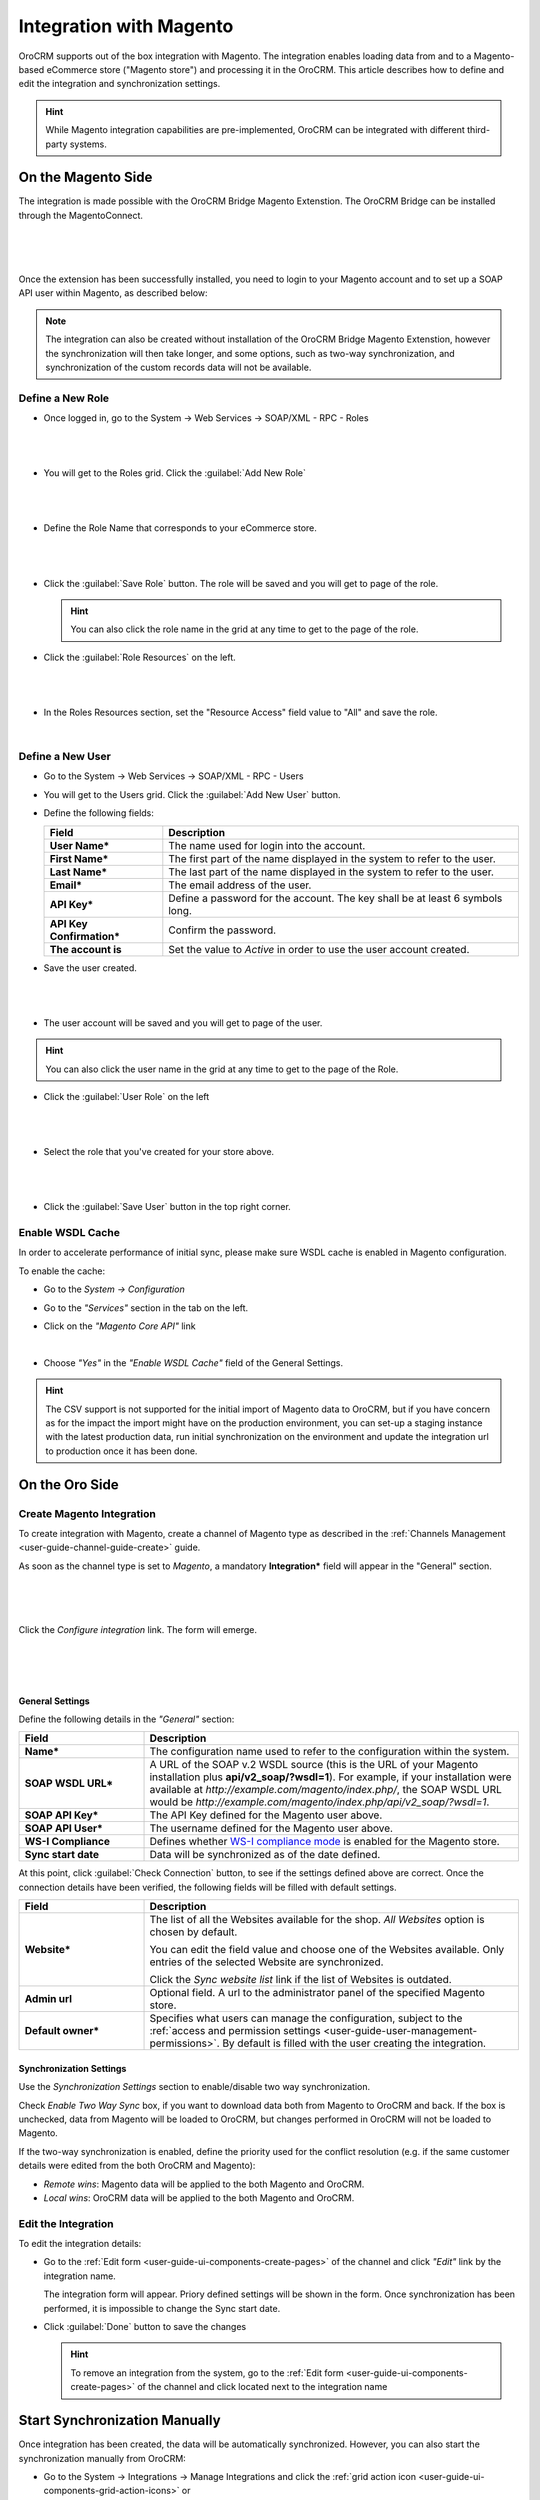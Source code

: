 
.. _user-guide-magento-channel-integration:

Integration with Magento
========================

OroCRM supports out of the box integration with Magento.
The integration enables loading  data from and to a Magento-based eCommerce store ("Magento store") and processing it in
the OroCRM.
This article describes how to define and edit the integration and synchronization settings.

.. hint::

    While Magento integration capabilities are pre-implemented, OroCRM can be integrated with different third-party
    systems.


On the Magento Side
-------------------

The integration is made possible with the OroCRM Bridge Magento Extenstion. The OroCRM Bridge can be installed through
the MagentoConnect.

      |
	  
.. image:: ./img/magento_integration/oro_bridge.png

|

Once the extension has been successfully installed, you need to login to your Magento account and to set up a SOAP API
user within Magento, as described below:


.. note::

    The integration can also be created without installation of the OroCRM Bridge Magento Extenstion, however the
    synchronization will then take longer, and some options, such as two-way synchronization, and synchronization of
    the custom records data will not be available.


Define a New Role
^^^^^^^^^^^^^^^^^

- Once logged in, go to the System → Web Services → SOAP/XML - RPC - Roles

  |
  
.. image:: ./img/magento_integration/magento_01.png

|
  
- You will get to the Roles grid. Click the :guilabel:`Add New Role`

  |
  
.. image:: ./img/magento_integration/magento_02.png

|
  
- Define the Role Name that corresponds to your eCommerce store.

  |  

.. image:: ./img/magento_integration/magento_03.png

|

- Click the :guilabel:`Save Role` button. The role will be saved and you will get to page of the role.

  .. hint::

      You can also click the role name in the grid at any time to get to the page of the role.

- Click  the :guilabel:`Role Resources` on the left.

  |
  
.. image:: ./img/magento_integration/magento_04.png

|

- In the Roles Resources section, set the "Resource Access" field value to "All" and save the role.

  |
  
.. image:: ./img/magento_integration/magento_05.png


Define a New User
^^^^^^^^^^^^^^^^^

- Go to the System → Web Services → SOAP/XML - RPC - Users

- You will get to the Users grid. Click the :guilabel:`Add New User` button.

- Define the following fields:


  .. csv-table::
    :header: "Field", "Description"
    :widths: 10, 30

    "**User Name***","The name used for login into the account."
    "**First Name***","The first part of the name displayed in the system to refer to the user."
    "**Last Name***","The last part of the name displayed in the system to refer to the user."
    "**Email***","The email address of the user."
    "**API Key***","Define a password for the account. The key shall be at least 6 symbols long."
    "**API Key Confirmation***","Confirm the password."
    "**The account is**","Set the value to *Active* in order to use the user account created."

- Save the user created.

  |
  
.. image:: ./img/magento_integration/magento_06.png

|

- The user account will be saved and you will get to page of the user.

.. hint::

    You can also click the user name in the grid at any time to get to the page of the Role.

- Click  the :guilabel:`User Role` on the left

  |
  
.. image:: ./img/magento_integration/magento_07.png

|

- Select the role that you've created for your store above.

  |
  
.. image:: ./img/magento_integration/magento_08.png

|

- Click  the :guilabel:`Save User` button in the top right corner.


.. _user-guide-magento-channel-integration-details:

Enable WSDL Cache
^^^^^^^^^^^^^^^^^

In order to accelerate performance of initial sync, please make sure WSDL cache is enabled in Magento configuration. 

To enable the cache:

- Go to the *System → Configuration*

- Go to the *"Services"* section in the tab on the left.

- Click on the *"Magento Core API"* link

  |
  
  |Services|

- Choose *"Yes"* in the *"Enable WSDL Cache"* field of the General Settings.

  |EnableWSDL|

.. hint::

    The CSV support is not supported for the initial import of Magento data to OroCRM, but if you have concern as for 
    the impact the import might have on the production environment, you can set-up a staging instance with the latest 
    production data, run initial synchronization on the environment and update the integration url to production once it 
    has been done.

On the Oro Side
-------------------

Create Magento Integration
^^^^^^^^^^^^^^^^^^^^^^^^^^

To create integration with Magento, create a channel of Magento type as described in the
:ref:`Channels Management <user-guide-channel-guide-create>` guide.

As soon as the channel type is set to *Magento*, a mandatory **Integration*** field  will appear in the "General"
section.

      |
	  
.. image:: ./img/magento_integration/configure_integration.png

|

Click the *Configure integration* link. The form will emerge.

     |

.. image:: ./img/magento_integration/configure_integration_form.png

|

General Settings
""""""""""""""""

Define the following details in the *"General"* section:

.. csv-table::
  :header: "Field", "Description"
  :widths: 10, 30

  "**Name***","The configuration name used to refer to the configuration within the system."
  "**SOAP WSDL URL***","A URL of the SOAP v.2 WSDL source (this is the URL of your Magento installation plus
  **api/v2_soap/?wsdl=1**). For example, if your installation were available at
  *http://example.com/magento/index.php/*, the SOAP WSDL URL would be
  *http://example.com/magento/index.php/api/v2_soap/?wsdl=1*."
  "**SOAP API Key***","The API Key defined for the Magento user above."
  "**SOAP API User***","The username defined for the Magento user above."
  "**WS-I Compliance**","Defines whether `WS-I compliance
  mode <http://www.magentocommerce.com/api/soap/wsi_compliance.html>`_ is enabled for the Magento store."
  "**Sync start date**","Data will be synchronized as of the date defined."

At this point, click :guilabel:`Check Connection` button, to see if the settings defined above are correct.
Once the connection details have been verified, the following fields will be filled with default settings.

.. csv-table::
  :header: "Field", "Description"
  :widths: 10, 30

  "**Website***","The list of all the Websites available for the shop. *All Websites* option is chosen by default.

  You can edit the field value and choose one of the Websites available. Only entries of the selected Website are
  synchronized.

  Click the *Sync website list* link if the list of Websites is outdated."
  "**Admin url**","Optional field. A url to the administrator panel of the specified Magento store."
  "**Default owner***","Specifies what users can manage the configuration, subject to the
  :ref:`access and permission settings <user-guide-user-management-permissions>`. By default is filled with the user 
  creating the integration."


.. _user-guide-magento-channel-integration-synchronization:

Synchronization Settings
""""""""""""""""""""""""

Use the *Synchronization Settings* section to enable/disable two way synchronization.

.. image:: ./img/magento_integration/synch_settings.png

Check *Enable Two Way Sync* box, if you want to download data both from Magento to OroCRM and
back. If the box is unchecked, data from Magento will be loaded to OroCRM, but changes performed in OroCRM will not be
loaded to Magento.

If the two-way synchronization is enabled, define the priority used for the conflict resolution (e.g. if the same
customer details were edited from the both OroCRM and Magento):

- *Remote wins*: Magento data will be applied to the both Magento and OroCRM.

- *Local wins*: OroCRM data will be applied to the both Magento and OroCRM.


.. _user-guide-magento-channel-integration-details_edit:

Edit the Integration
^^^^^^^^^^^^^^^^^^^^

To edit the integration details:

- Go to the :ref:`Edit form <user-guide-ui-components-create-pages>` of the channel and click *"Edit"* link by the
  integration name.

  The integration form will appear. Priory defined settings will be shown in the form. Once synchronization has been
  performed, it is impossible to change the Sync start date.

  .. image:: ./img/magento_integration/edit_form.png

- Click :guilabel:`Done` button to save the changes

  .. hint::

      To remove an integration from the system, go to the :ref:`Edit form <user-guide-ui-components-create-pages>`
      of the channel and click |IcCross| located next to the integration name


.. _user-guide-magento-channel-start-synchronization:

Start Synchronization Manually
------------------------------

Once integration has been created, the data will be automatically synchronized. However, you can also start the
synchronization manually from OroCRM:

- Go to the System → Integrations → Manage Integrations and click the |BSchedule|
  :ref:`grid action icon <user-guide-ui-components-grid-action-icons>` or

- Go to the :ref:`View page <user-guide-ui-components-view-pages>` of the channel and click the integration name link:

  .. image:: ./img/magento_integration/edit_from_view.png

- The *"View"* page of the integration will appear.

  .. image:: ./img/magento_integration/integration_view.png


- Click :guilabel:`Schedule Sync` button. *A sync*
  :ref:`job <book-job-execution>`
  *has been added to the queue.   Check progress.* note will appear.

- The data is being synchronized. You can click *Check progress* link to see the synchronization status.

After the successful synchronization, details of the Magento entity records defined for the channel will be loaded to 
OroCRM and can be processed therein, for example cart can be converted, customer details can be edited and new customers
can be added to the system.



.. |IcCross| image:: ./img/buttons/IcCross.png
   :align: middle

.. |BSchedule| image:: ./img/buttons/BSchedule.png
   :align: middle

.. |Services| image:: ./img/magento_integration/services.png
   :align: middle
   
.. |EnableWSDL| image:: ./img/magento_integration/enable_wsdl.png
   :align: middle